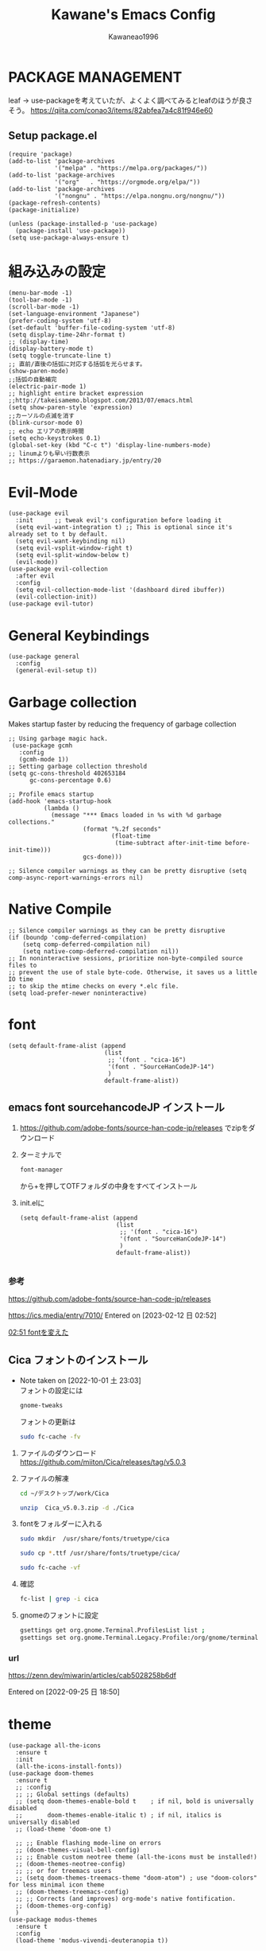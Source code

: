 #+title: Kawane's Emacs Config
#+author: Kawaneao1996
* PACKAGE MANAGEMENT
leaf -> use-packageを考えていたが、よくよく調べてみるとleafのほうが良さそう。
https://qiita.com/conao3/items/82abfea7a4c81f946e60
** Setup package.el

#+begin_src elisp
  (require 'package)
  (add-to-list 'package-archives
               '("melpa" . "https://melpa.org/packages/"))
  (add-to-list 'package-archives
               '("org"   . "https://orgmode.org/elpa/"))
  (add-to-list 'package-archives
               '("nongnu" . "https://elpa.nongnu.org/nongnu/"))
  (package-refresh-contents)
  (package-initialize)

  (unless (package-installed-p 'use-package)
    (package-install 'use-package))
  (setq use-package-always-ensure t)
#+end_src
* 組み込みの設定
#+begin_src elisp
(menu-bar-mode -1)
(tool-bar-mode -1)
(scroll-bar-mode -1)
(set-language-environment "Japanese")
(prefer-coding-system 'utf-8)
(set-default 'buffer-file-coding-system 'utf-8)
(setq display-time-24hr-format t)
;; (display-time)
(display-battery-mode t)
(setq toggle-truncate-line t)
;; 直前/直後の括弧に対応する括弧を光らせます。
(show-paren-mode)
;;括弧の自動補完
(electric-pair-mode 1)
;; highlight entire bracket expression
;;http://takeisamemo.blogspot.com/2013/07/emacs.html
(setq show-paren-style 'expression)
;;カーソルの点滅を消す
(blink-cursor-mode 0)
;; echo エリアの表示時間
(setq echo-keystrokes 0.1)
(global-set-key (kbd "C-c t") 'display-line-numbers-mode)
;; linumよりも早い行数表示
;; https://garaemon.hatenadiary.jp/entry/20
#+end_src
* Evil-Mode
#+begin_src elisp
(use-package evil
  :init      ;; tweak evil's configuration before loading it
  (setq evil-want-integration t) ;; This is optional since it's already set to t by default.
  (setq evil-want-keybinding nil)
  (setq evil-vsplit-window-right t)
  (setq evil-split-window-below t)
  (evil-mode))
(use-package evil-collection
  :after evil
  :config
  (setq evil-collection-mode-list '(dashboard dired ibuffer))
  (evil-collection-init))
(use-package evil-tutor)
#+end_src
* General Keybindings
#+begin_src eslip
(use-package general
  :config
  (general-evil-setup t))
#+end_src
* Garbage collection
Makes startup faster by reducing the frequency of garbage collection
#+begin_src elisp
;; Using garbage magic hack.
 (use-package gcmh
   :config
   (gcmh-mode 1))
;; Setting garbage collection threshold
(setq gc-cons-threshold 402653184
      gc-cons-percentage 0.6)

;; Profile emacs startup
(add-hook 'emacs-startup-hook
          (lambda ()
            (message "*** Emacs loaded in %s with %d garbage collections."
                     (format "%.2f seconds"
                             (float-time
                              (time-subtract after-init-time before-init-time)))
                     gcs-done)))

;; Silence compiler warnings as they can be pretty disruptive (setq comp-async-report-warnings-errors nil)
#+end_src
* Native Compile
#+begin_src elisp
;; Silence compiler warnings as they can be pretty disruptive
(if (boundp 'comp-deferred-compilation)
    (setq comp-deferred-compilation nil)
    (setq native-comp-deferred-compilation nil))
;; In noninteractive sessions, prioritize non-byte-compiled source files to
;; prevent the use of stale byte-code. Otherwise, it saves us a little IO time
;; to skip the mtime checks on every *.elc file.
(setq load-prefer-newer noninteractive)
#+end_src
* font
#+begin_src elisp
  (setq default-frame-alist (append
                             (list
                              ;; '(font . "cica-16")
                              '(font . "SourceHanCodeJP-14")
                              )
                             default-frame-alist))
#+end_src
** emacs font sourcehancodeJP インストール
1. https://github.com/adobe-fonts/source-han-code-jp/releases でzipをダウンロード
2. ターミナルで
   #+begin_src bash
   font-manager
   #+end_src
   から+を押してOTFフォルダの中身をすべてインストール
3. init.elに
   #+begin_src elisp
     (setq default-frame-alist (append
                                (list
                                 ;; '(font . "cica-16")
                                 '(font . "SourceHanCodeJP-14")
                                 )
                                default-frame-alist))

   #+end_src

*** 参考
https://github.com/adobe-fonts/source-han-code-jp/releases

https://ics.media/entry/7010/
Entered on [2023-02-12 日 02:52]

 [[file:~/デスクトップ/org/journal/20230212::*02:51 fontを変えた][02:51 fontを変えた]]
** Cica フォントのインストール
   - Note taken on [2022-10-01 土 23:03] \\
     フォントの設定には
     #+begin_src bash
     gnome-tweaks
     #+end_src
     フォントの更新は
     #+begin_src bash
     sudo fc-cache -fv
     #+end_src
1. ファイルのダウンロード
   https://github.com/miiton/Cica/releases/tag/v5.0.3

2. ファイルの解凍
   #+begin_src bash
     cd ~/デスクトップ/work/Cica

     unzip  Cica_v5.0.3.zip -d ./Cica

   #+end_src

3. fontをフォルダーに入れる
   #+begin_src bash
     sudo mkdir  /usr/share/fonts/truetype/cica
   #+end_src
   #+begin_src bash
     sudo cp *.ttf /usr/share/fonts/truetype/cica/
   #+end_src
   #+begin_src bash
     sudo fc-cache -vf
   #+end_src

4. 確認
   #+begin_src bash
     fc-list | grep -i cica
   #+end_src

5. gnomeのフォントに設定
   #+begin_src bash
     gsettings get org.gnome.Terminal.ProfilesList list ;
     gsettings set org.gnome.Terminal.Legacy.Profile:/org/gnome/terminal/legacy/profiles:/:b1dcc9dd-5262-4d8d-a863-c897e6d979b9/ font "Cica 12"
   #+end_src
*** url
https://zenn.dev/miwarin/articles/cab5028258b6df

   Entered on [2022-09-25 日 18:50]
* theme
#+begin_src elisp
  (use-package all-the-icons
    :ensure t
    :init
    (all-the-icons-install-fonts))
  (use-package doom-themes
    :ensure t
    ;; :config
    ;; ;; Global settings (defaults)
    ;; (setq doom-themes-enable-bold t    ; if nil, bold is universally disabled
    ;;       doom-themes-enable-italic t) ; if nil, italics is universally disabled
    ;; (load-theme 'doom-one t)

    ;; ;; Enable flashing mode-line on errors
    ;; (doom-themes-visual-bell-config)
    ;; ;; Enable custom neotree theme (all-the-icons must be installed!)
    ;; (doom-themes-neotree-config)
    ;; ;; or for treemacs users
    ;; (setq doom-themes-treemacs-theme "doom-atom") ; use "doom-colors" for less minimal icon theme
    ;; (doom-themes-treemacs-config)
    ;; ;; Corrects (and improves) org-mode's native fontification.
    ;; (doom-themes-org-config)
    )
  (use-package modus-themes
    :ensure t
    :config
    (load-theme 'modus-vivendi-deuteranopia t))
#+end_src
* modeline
* dashboard
* org
** org-capture
** org-journal
** exports latex
* undo-tree(フォルダの木構造表示)
* treemacs
* rainbow-delimeters(括弧の色分け)
** COMMENT leafで書いてあるのでuse-packageに書き換える
#+begin_src elisp
  ;;https://github.com/Fanael/rainbow-delimiters
  ;;customization
  ;;M-x customize-group rainbow-delimiters
  (leaf leaf-convert
    :hook ((prog-mode-hook . rainbow-delimiters-mode))
    :require rainbow-delimiters)
  ;; 括弧の色を強調する設定
  (leaf leaf-convert
    :preface
    (defun rainbow-delimiters-using-stronger-colors nil
      (interactive)
      (cl-loop for index from 1 to rainbow-delimiters-max-face-count do
               (let ((face (intern
                            (format "rainbow-delimiters-depth-%d-face" index))))
                 (cl-callf color-saturate-name (face-foreground face)
                   30))))

    :hook ((prog-mode-hook . rainbow-delimiters-using-stronger-colors))
    :require cl-lib color)

#+end_src
* ivy(入力補完)
* whitespace(スペースの可視化)
** emacs whitespace 設定
#+begin_src elisp
  ;; 全角スペースを可視化する（cica -> sourcehancodejp のため）
  ;; https://qiita.com/itiut@github/items/4d74da2412a29ef59c3a
  (require 'whitespace)
  (setq whitespace-style '(face           ; faceで可視化
                           trailing       ; 行末
                           tabs           ; タブ
                           spaces         ; スペース
                           empty          ; 先頭/末尾の空行
                           space-mark     ; 表示のマッピング
                           tab-mark
                           ))

  (setq whitespace-display-mappings
        '((space-mark ?\u3000 [?\u25a1])
          ;; WARNING: the mapping below has a problem.
          ;; When a TAB occupies exactly one column, it will display the
          ;; character ?\xBB at that column followed by a TAB which goes to
          ;; the next TAB column.
          ;; If this is a problem for you, please, comment the line below.
          (tab-mark ?\t [?\u00BB ?\t] [?\\ ?\t])))

  ;; スペースは全角のみを可視化
  (setq whitespace-space-regexp "\\(\u3000+\\)")

  ;; 保存前に自動でクリーンアップ
  (setq whitespace-action '(auto-cleanup))


  (defvar my/bg-color "#232323")
  (set-face-attribute 'whitespace-trailing nil
                      :background my/bg-color
                      :foreground "DeepPink"
                      :underline t)
  (set-face-attribute 'whitespace-tab nil
                      :background my/bg-color
                      :foreground "LightSkyBlue"
                      :underline t)
  (set-face-attribute 'whitespace-space nil
                      :background my/bg-color
                      :foreground "GreenYellow"
                      :weight 'bold)
  (set-face-attribute 'whitespace-empty nil
                      :background my/bg-color)

  (global-whitespace-mode 1)
#+end_src
*** 参考
https://qiita.com/itiut@github/items/4d74da2412a29ef59c3a
Entered on [2023-02-12 日 02:56]
 [[file:~/デスクトップ/org/journal/20230212::*02:51 fontを変えた][02:51 fontを変えた]]
* go-translate(翻訳)
* imenu-list(コンテンツのツリー表示)
* which-key(キーバインドの補助表示)
* その他便利な関数
** 透明度変更
#+begin_src elisp
(defun toggle-transparency ()
  (interactive)
  (let ((alpha (frame-parameter nil 'alpha)))
    (set-frame-parameter
     nil 'alpha
     (if (eql (cond ((numberp alpha) alpha)
                    ((numberp (cdr alpha)) (cdr alpha))
                    ;; Also handle undocumented (<active> <inactive>) form.
                    ((numberp (cadr alpha)) (cadr alpha)))
              100)
         '(60 . 50) '(100 . 100)))))
;; (set-frame-parameter (selected-frame) 'alpha '(100 . 50))

#+end_src
** org-modeのscratch buffer作成
#+begin_src elisp
;; scratch buffer をorg-modeで作成するmy-scratch-buffer
;; https://emacs.stackexchange.com/questions/16492/is-it-possible-to-create-an-org-mode-scratch-buffer
;; lawlistさん作
(defun my-scratch-buffer ()
"Create a new scratch buffer -- \*hello-world\*"
(interactive)
  (let ((n 0)
        bufname buffer)
    (catch 'done
      (while t
        (setq bufname (concat "*my-scratch-org-mode"
          (if (= n 0) "" (int-to-string n))
            "*"))
        (setq n (1+ n))
        (when (not (get-buffer bufname))
          (setq buffer (get-buffer-create bufname))
          (with-current-buffer buffer
            (org-mode))
          ;; When called non-interactively, the `t` targets the other window (if it exists).
          (throw 'done (display-buffer buffer t))) ))))

#+end_src
* beacon(カーソル移動時に強調した表示をする)
#+begin_src elisp
  ;; beacon ：カーソルを移動した際に点滅させる
  ;; https://github.com/Malabarba/beacon
  ;; (beacon-mode 1)
  ;; https://qiita.com/Ladicle/items/feb5f9dce9adf89652cf
  (leaf beacon
    :init
    (let ((custom--inhibit-theme-enable nil))
      (unless (memq 'use-package custom-known-themes)
        (deftheme use-package)
        (enable-theme 'use-package)
        (setq custom-enabled-themes (remq 'use-package custom-enabled-themes)))
      (custom-theme-set-variables 'use-package
                                  '(beacon-color "green" nil nil "Customized with use-package beacon")))
    :require t
    :config
    (beacon-mode 1))

#+end_src
* 参考
- DistroTube
  - https://gitlab.com/dwt1/dotfiles/-/blob/master/.emacs.d.gnu/config.org
- use-packageで可読性の高いinit.elを書く
  - https://qiita.com/kai2nenobu/items/5dfae3767514584f5220

